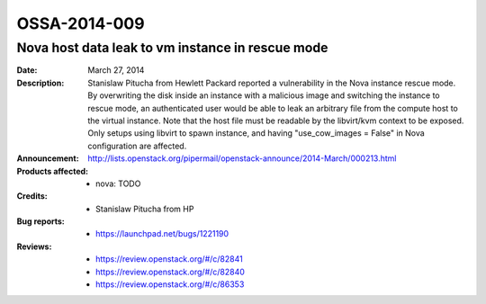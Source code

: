 =============
OSSA-2014-009
=============

Nova host data leak to vm instance in rescue mode
-------------------------------------------------
:Date: March 27, 2014

:Description:

   Stanislaw Pitucha from Hewlett Packard reported a vulnerability in the
   Nova instance rescue mode. By overwriting the disk inside an instance
   with a malicious image and switching the instance to rescue mode, an
   authenticated user would be able to leak an arbitrary file from the
   compute host to the virtual instance. Note that the host file must be
   readable by the libvirt/kvm context to be exposed. Only setups using
   libvirt to spawn instance, and having "use_cow_images = False" in Nova
   configuration are affected.

:Announcement:

   `http://lists.openstack.org/pipermail/openstack-announce/2014-March/000213.html <http://lists.openstack.org/pipermail/openstack-announce/2014-March/000213.html>`_

:Products affected: 
   - nova: TODO



:Credits: - Stanislaw Pitucha from HP



:Bug reports:

   - `https://launchpad.net/bugs/1221190 <https://launchpad.net/bugs/1221190>`_



:Reviews:

   - `https://review.openstack.org/#/c/82841 <https://review.openstack.org/#/c/82841>`_
   - `https://review.openstack.org/#/c/82840 <https://review.openstack.org/#/c/82840>`_
   - `https://review.openstack.org/#/c/86353 <https://review.openstack.org/#/c/86353>`_



